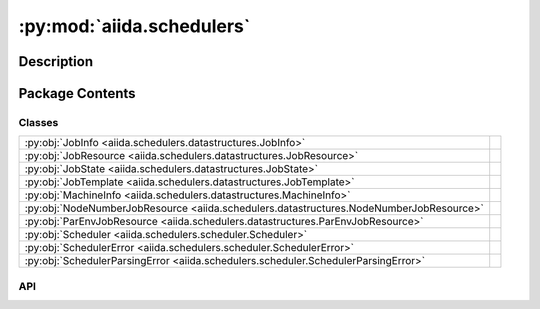 :py:mod:`aiida.schedulers`
==========================

.. py:module:: aiida.schedulers


Description
-----------

.. autodoc2-docstring:: aiida.schedulers
   :renderer: rst
   :allowtitles:

Package Contents
----------------

Classes
~~~~~~~

.. list-table::
   :class: autosummary longtable
   :align: left

   * - :py:obj:`JobInfo <aiida.schedulers.datastructures.JobInfo>`
     - .. autodoc2-docstring:: aiida.schedulers.datastructures.JobInfo
          :renderer: rst
          :summary:
   * - :py:obj:`JobResource <aiida.schedulers.datastructures.JobResource>`
     - .. autodoc2-docstring:: aiida.schedulers.datastructures.JobResource
          :renderer: rst
          :summary:
   * - :py:obj:`JobState <aiida.schedulers.datastructures.JobState>`
     - .. autodoc2-docstring:: aiida.schedulers.datastructures.JobState
          :renderer: rst
          :summary:
   * - :py:obj:`JobTemplate <aiida.schedulers.datastructures.JobTemplate>`
     - .. autodoc2-docstring:: aiida.schedulers.datastructures.JobTemplate
          :renderer: rst
          :summary:
   * - :py:obj:`MachineInfo <aiida.schedulers.datastructures.MachineInfo>`
     - .. autodoc2-docstring:: aiida.schedulers.datastructures.MachineInfo
          :renderer: rst
          :summary:
   * - :py:obj:`NodeNumberJobResource <aiida.schedulers.datastructures.NodeNumberJobResource>`
     - .. autodoc2-docstring:: aiida.schedulers.datastructures.NodeNumberJobResource
          :renderer: rst
          :summary:
   * - :py:obj:`ParEnvJobResource <aiida.schedulers.datastructures.ParEnvJobResource>`
     - .. autodoc2-docstring:: aiida.schedulers.datastructures.ParEnvJobResource
          :renderer: rst
          :summary:
   * - :py:obj:`Scheduler <aiida.schedulers.scheduler.Scheduler>`
     - .. autodoc2-docstring:: aiida.schedulers.scheduler.Scheduler
          :renderer: rst
          :summary:
   * - :py:obj:`SchedulerError <aiida.schedulers.scheduler.SchedulerError>`
     - .. autodoc2-docstring:: aiida.schedulers.scheduler.SchedulerError
          :renderer: rst
          :summary:
   * - :py:obj:`SchedulerParsingError <aiida.schedulers.scheduler.SchedulerParsingError>`
     - .. autodoc2-docstring:: aiida.schedulers.scheduler.SchedulerParsingError
          :renderer: rst
          :summary:

API
~~~

.. py:class:: JobInfo(dictionary=None)
   :canonical: aiida.schedulers.datastructures.JobInfo

   Bases: :py:obj:`aiida.common.extendeddicts.DefaultFieldsAttributeDict`

   .. autodoc2-docstring:: aiida.schedulers.datastructures.JobInfo
      :renderer: rst

   .. rubric:: Initialization

   .. autodoc2-docstring:: aiida.schedulers.datastructures.JobInfo.__init__
      :renderer: rst

   .. py:attribute:: _default_fields
      :canonical: aiida.schedulers.datastructures.JobInfo._default_fields
      :value: ('job_id', 'title', 'exit_status', 'terminating_signal', 'annotation', 'job_state', 'job_substate', ...

      .. autodoc2-docstring:: aiida.schedulers.datastructures.JobInfo._default_fields
         :renderer: rst

   .. py:attribute:: _special_serializers
      :canonical: aiida.schedulers.datastructures.JobInfo._special_serializers
      :value: None

      .. autodoc2-docstring:: aiida.schedulers.datastructures.JobInfo._special_serializers
         :renderer: rst

   .. py:method:: _serialize_job_state(job_state)
      :canonical: aiida.schedulers.datastructures.JobInfo._serialize_job_state
      :staticmethod:

      .. autodoc2-docstring:: aiida.schedulers.datastructures.JobInfo._serialize_job_state
         :renderer: rst

   .. py:method:: _deserialize_job_state(job_state)
      :canonical: aiida.schedulers.datastructures.JobInfo._deserialize_job_state
      :staticmethod:

      .. autodoc2-docstring:: aiida.schedulers.datastructures.JobInfo._deserialize_job_state
         :renderer: rst

   .. py:method:: _serialize_date(value)
      :canonical: aiida.schedulers.datastructures.JobInfo._serialize_date
      :staticmethod:

      .. autodoc2-docstring:: aiida.schedulers.datastructures.JobInfo._serialize_date
         :renderer: rst

   .. py:method:: _deserialize_date(value)
      :canonical: aiida.schedulers.datastructures.JobInfo._deserialize_date
      :staticmethod:

      .. autodoc2-docstring:: aiida.schedulers.datastructures.JobInfo._deserialize_date
         :renderer: rst

   .. py:method:: serialize_field(value, field_type)
      :canonical: aiida.schedulers.datastructures.JobInfo.serialize_field
      :classmethod:

      .. autodoc2-docstring:: aiida.schedulers.datastructures.JobInfo.serialize_field
         :renderer: rst

   .. py:method:: deserialize_field(value, field_type)
      :canonical: aiida.schedulers.datastructures.JobInfo.deserialize_field
      :classmethod:

      .. autodoc2-docstring:: aiida.schedulers.datastructures.JobInfo.deserialize_field
         :renderer: rst

   .. py:method:: serialize()
      :canonical: aiida.schedulers.datastructures.JobInfo.serialize

      .. autodoc2-docstring:: aiida.schedulers.datastructures.JobInfo.serialize
         :renderer: rst

   .. py:method:: get_dict()
      :canonical: aiida.schedulers.datastructures.JobInfo.get_dict

      .. autodoc2-docstring:: aiida.schedulers.datastructures.JobInfo.get_dict
         :renderer: rst

   .. py:method:: load_from_dict(data)
      :canonical: aiida.schedulers.datastructures.JobInfo.load_from_dict
      :classmethod:

      .. autodoc2-docstring:: aiida.schedulers.datastructures.JobInfo.load_from_dict
         :renderer: rst

   .. py:method:: load_from_serialized(data)
      :canonical: aiida.schedulers.datastructures.JobInfo.load_from_serialized
      :classmethod:

      .. autodoc2-docstring:: aiida.schedulers.datastructures.JobInfo.load_from_serialized
         :renderer: rst

.. py:class:: JobResource(dictionary=None)
   :canonical: aiida.schedulers.datastructures.JobResource

   Bases: :py:obj:`aiida.common.extendeddicts.DefaultFieldsAttributeDict`

   .. autodoc2-docstring:: aiida.schedulers.datastructures.JobResource
      :renderer: rst

   .. rubric:: Initialization

   .. autodoc2-docstring:: aiida.schedulers.datastructures.JobResource.__init__
      :renderer: rst

   .. py:attribute:: _default_fields
      :canonical: aiida.schedulers.datastructures.JobResource._default_fields
      :value: None

      .. autodoc2-docstring:: aiida.schedulers.datastructures.JobResource._default_fields
         :renderer: rst

   .. py:method:: validate_resources(**kwargs)
      :canonical: aiida.schedulers.datastructures.JobResource.validate_resources
      :abstractmethod:
      :classmethod:

      .. autodoc2-docstring:: aiida.schedulers.datastructures.JobResource.validate_resources
         :renderer: rst

   .. py:method:: get_valid_keys()
      :canonical: aiida.schedulers.datastructures.JobResource.get_valid_keys
      :classmethod:

      .. autodoc2-docstring:: aiida.schedulers.datastructures.JobResource.get_valid_keys
         :renderer: rst

   .. py:method:: accepts_default_mpiprocs_per_machine()
      :canonical: aiida.schedulers.datastructures.JobResource.accepts_default_mpiprocs_per_machine
      :abstractmethod:
      :classmethod:

      .. autodoc2-docstring:: aiida.schedulers.datastructures.JobResource.accepts_default_mpiprocs_per_machine
         :renderer: rst

   .. py:method:: accepts_default_memory_per_machine()
      :canonical: aiida.schedulers.datastructures.JobResource.accepts_default_memory_per_machine
      :classmethod:

      .. autodoc2-docstring:: aiida.schedulers.datastructures.JobResource.accepts_default_memory_per_machine
         :renderer: rst

   .. py:method:: get_tot_num_mpiprocs()
      :canonical: aiida.schedulers.datastructures.JobResource.get_tot_num_mpiprocs
      :abstractmethod:

      .. autodoc2-docstring:: aiida.schedulers.datastructures.JobResource.get_tot_num_mpiprocs
         :renderer: rst

.. py:class:: JobState
   :canonical: aiida.schedulers.datastructures.JobState

   Bases: :py:obj:`enum.Enum`

   .. autodoc2-docstring:: aiida.schedulers.datastructures.JobState
      :renderer: rst

   .. py:attribute:: UNDETERMINED
      :canonical: aiida.schedulers.datastructures.JobState.UNDETERMINED
      :value: 'undetermined'

      .. autodoc2-docstring:: aiida.schedulers.datastructures.JobState.UNDETERMINED
         :renderer: rst

   .. py:attribute:: QUEUED
      :canonical: aiida.schedulers.datastructures.JobState.QUEUED
      :value: 'queued'

      .. autodoc2-docstring:: aiida.schedulers.datastructures.JobState.QUEUED
         :renderer: rst

   .. py:attribute:: QUEUED_HELD
      :canonical: aiida.schedulers.datastructures.JobState.QUEUED_HELD
      :value: 'queued held'

      .. autodoc2-docstring:: aiida.schedulers.datastructures.JobState.QUEUED_HELD
         :renderer: rst

   .. py:attribute:: RUNNING
      :canonical: aiida.schedulers.datastructures.JobState.RUNNING
      :value: 'running'

      .. autodoc2-docstring:: aiida.schedulers.datastructures.JobState.RUNNING
         :renderer: rst

   .. py:attribute:: SUSPENDED
      :canonical: aiida.schedulers.datastructures.JobState.SUSPENDED
      :value: 'suspended'

      .. autodoc2-docstring:: aiida.schedulers.datastructures.JobState.SUSPENDED
         :renderer: rst

   .. py:attribute:: DONE
      :canonical: aiida.schedulers.datastructures.JobState.DONE
      :value: 'done'

      .. autodoc2-docstring:: aiida.schedulers.datastructures.JobState.DONE
         :renderer: rst

.. py:class:: JobTemplate(dictionary=None)
   :canonical: aiida.schedulers.datastructures.JobTemplate

   Bases: :py:obj:`aiida.common.extendeddicts.DefaultFieldsAttributeDict`

   .. autodoc2-docstring:: aiida.schedulers.datastructures.JobTemplate
      :renderer: rst

   .. rubric:: Initialization

   .. autodoc2-docstring:: aiida.schedulers.datastructures.JobTemplate.__init__
      :renderer: rst

   .. py:attribute:: _default_fields
      :canonical: aiida.schedulers.datastructures.JobTemplate._default_fields
      :value: ('shebang', 'submit_as_hold', 'rerunnable', 'job_environment', 'environment_variables_double_quotes'...

      .. autodoc2-docstring:: aiida.schedulers.datastructures.JobTemplate._default_fields
         :renderer: rst

.. py:class:: MachineInfo(dictionary=None)
   :canonical: aiida.schedulers.datastructures.MachineInfo

   Bases: :py:obj:`aiida.common.extendeddicts.DefaultFieldsAttributeDict`

   .. autodoc2-docstring:: aiida.schedulers.datastructures.MachineInfo
      :renderer: rst

   .. rubric:: Initialization

   .. autodoc2-docstring:: aiida.schedulers.datastructures.MachineInfo.__init__
      :renderer: rst

   .. py:attribute:: _default_fields
      :canonical: aiida.schedulers.datastructures.MachineInfo._default_fields
      :value: ('name', 'num_mpiprocs', 'num_cpus')

      .. autodoc2-docstring:: aiida.schedulers.datastructures.MachineInfo._default_fields
         :renderer: rst

.. py:class:: NodeNumberJobResource(**kwargs)
   :canonical: aiida.schedulers.datastructures.NodeNumberJobResource

   Bases: :py:obj:`aiida.schedulers.datastructures.JobResource`

   .. autodoc2-docstring:: aiida.schedulers.datastructures.NodeNumberJobResource
      :renderer: rst

   .. rubric:: Initialization

   .. autodoc2-docstring:: aiida.schedulers.datastructures.NodeNumberJobResource.__init__
      :renderer: rst

   .. py:attribute:: _default_fields
      :canonical: aiida.schedulers.datastructures.NodeNumberJobResource._default_fields
      :value: ('num_machines', 'num_mpiprocs_per_machine', 'num_cores_per_machine', 'num_cores_per_mpiproc')

      .. autodoc2-docstring:: aiida.schedulers.datastructures.NodeNumberJobResource._default_fields
         :renderer: rst

   .. py:method:: validate_resources(**kwargs)
      :canonical: aiida.schedulers.datastructures.NodeNumberJobResource.validate_resources
      :classmethod:

      .. autodoc2-docstring:: aiida.schedulers.datastructures.NodeNumberJobResource.validate_resources
         :renderer: rst

   .. py:method:: get_valid_keys()
      :canonical: aiida.schedulers.datastructures.NodeNumberJobResource.get_valid_keys
      :classmethod:

      .. autodoc2-docstring:: aiida.schedulers.datastructures.NodeNumberJobResource.get_valid_keys
         :renderer: rst

   .. py:method:: accepts_default_mpiprocs_per_machine()
      :canonical: aiida.schedulers.datastructures.NodeNumberJobResource.accepts_default_mpiprocs_per_machine
      :classmethod:

      .. autodoc2-docstring:: aiida.schedulers.datastructures.NodeNumberJobResource.accepts_default_mpiprocs_per_machine
         :renderer: rst

   .. py:method:: get_tot_num_mpiprocs()
      :canonical: aiida.schedulers.datastructures.NodeNumberJobResource.get_tot_num_mpiprocs

      .. autodoc2-docstring:: aiida.schedulers.datastructures.NodeNumberJobResource.get_tot_num_mpiprocs
         :renderer: rst

.. py:class:: ParEnvJobResource(**kwargs)
   :canonical: aiida.schedulers.datastructures.ParEnvJobResource

   Bases: :py:obj:`aiida.schedulers.datastructures.JobResource`

   .. autodoc2-docstring:: aiida.schedulers.datastructures.ParEnvJobResource
      :renderer: rst

   .. rubric:: Initialization

   .. autodoc2-docstring:: aiida.schedulers.datastructures.ParEnvJobResource.__init__
      :renderer: rst

   .. py:attribute:: _default_fields
      :canonical: aiida.schedulers.datastructures.ParEnvJobResource._default_fields
      :value: ('parallel_env', 'tot_num_mpiprocs')

      .. autodoc2-docstring:: aiida.schedulers.datastructures.ParEnvJobResource._default_fields
         :renderer: rst

   .. py:method:: validate_resources(**kwargs)
      :canonical: aiida.schedulers.datastructures.ParEnvJobResource.validate_resources
      :classmethod:

      .. autodoc2-docstring:: aiida.schedulers.datastructures.ParEnvJobResource.validate_resources
         :renderer: rst

   .. py:method:: accepts_default_mpiprocs_per_machine()
      :canonical: aiida.schedulers.datastructures.ParEnvJobResource.accepts_default_mpiprocs_per_machine
      :classmethod:

      .. autodoc2-docstring:: aiida.schedulers.datastructures.ParEnvJobResource.accepts_default_mpiprocs_per_machine
         :renderer: rst

   .. py:method:: get_tot_num_mpiprocs()
      :canonical: aiida.schedulers.datastructures.ParEnvJobResource.get_tot_num_mpiprocs

      .. autodoc2-docstring:: aiida.schedulers.datastructures.ParEnvJobResource.get_tot_num_mpiprocs
         :renderer: rst

.. py:class:: Scheduler()
   :canonical: aiida.schedulers.scheduler.Scheduler

   .. autodoc2-docstring:: aiida.schedulers.scheduler.Scheduler
      :renderer: rst

   .. rubric:: Initialization

   .. autodoc2-docstring:: aiida.schedulers.scheduler.Scheduler.__init__
      :renderer: rst

   .. py:attribute:: _logger
      :canonical: aiida.schedulers.scheduler.Scheduler._logger
      :value: None

      .. autodoc2-docstring:: aiida.schedulers.scheduler.Scheduler._logger
         :renderer: rst

   .. py:attribute:: _features
      :canonical: aiida.schedulers.scheduler.Scheduler._features
      :type: typing.Dict[str, bool]
      :value: None

      .. autodoc2-docstring:: aiida.schedulers.scheduler.Scheduler._features
         :renderer: rst

   .. py:attribute:: _job_resource_class
      :canonical: aiida.schedulers.scheduler.Scheduler._job_resource_class
      :type: typing.Type[aiida.schedulers.datastructures.JobResource]
      :value: None

      .. autodoc2-docstring:: aiida.schedulers.scheduler.Scheduler._job_resource_class
         :renderer: rst

   .. py:method:: __str__()
      :canonical: aiida.schedulers.scheduler.Scheduler.__str__

      .. autodoc2-docstring:: aiida.schedulers.scheduler.Scheduler.__str__
         :renderer: rst

   .. py:method:: preprocess_resources(resources, default_mpiprocs_per_machine=None)
      :canonical: aiida.schedulers.scheduler.Scheduler.preprocess_resources
      :classmethod:

      .. autodoc2-docstring:: aiida.schedulers.scheduler.Scheduler.preprocess_resources
         :renderer: rst

   .. py:method:: validate_resources(**resources)
      :canonical: aiida.schedulers.scheduler.Scheduler.validate_resources
      :classmethod:

      .. autodoc2-docstring:: aiida.schedulers.scheduler.Scheduler.validate_resources
         :renderer: rst

   .. py:method:: get_short_doc()
      :canonical: aiida.schedulers.scheduler.Scheduler.get_short_doc
      :classmethod:

      .. autodoc2-docstring:: aiida.schedulers.scheduler.Scheduler.get_short_doc
         :renderer: rst

   .. py:method:: get_feature(feature_name: str) -> bool
      :canonical: aiida.schedulers.scheduler.Scheduler.get_feature

      .. autodoc2-docstring:: aiida.schedulers.scheduler.Scheduler.get_feature
         :renderer: rst

   .. py:property:: logger
      :canonical: aiida.schedulers.scheduler.Scheduler.logger

      .. autodoc2-docstring:: aiida.schedulers.scheduler.Scheduler.logger
         :renderer: rst

   .. py:method:: job_resource_class() -> typing.Type[aiida.schedulers.datastructures.JobResource]
      :canonical: aiida.schedulers.scheduler.Scheduler.job_resource_class

      .. autodoc2-docstring:: aiida.schedulers.scheduler.Scheduler.job_resource_class
         :renderer: rst

   .. py:method:: create_job_resource(**kwargs)
      :canonical: aiida.schedulers.scheduler.Scheduler.create_job_resource
      :classmethod:

      .. autodoc2-docstring:: aiida.schedulers.scheduler.Scheduler.create_job_resource
         :renderer: rst

   .. py:method:: get_submit_script(job_tmpl)
      :canonical: aiida.schedulers.scheduler.Scheduler.get_submit_script

      .. autodoc2-docstring:: aiida.schedulers.scheduler.Scheduler.get_submit_script
         :renderer: rst

   .. py:method:: _get_submit_script_environment_variables(template)
      :canonical: aiida.schedulers.scheduler.Scheduler._get_submit_script_environment_variables

      .. autodoc2-docstring:: aiida.schedulers.scheduler.Scheduler._get_submit_script_environment_variables
         :renderer: rst

   .. py:method:: _get_submit_script_header(job_tmpl)
      :canonical: aiida.schedulers.scheduler.Scheduler._get_submit_script_header
      :abstractmethod:

      .. autodoc2-docstring:: aiida.schedulers.scheduler.Scheduler._get_submit_script_header
         :renderer: rst

   .. py:method:: _get_submit_script_footer(job_tmpl)
      :canonical: aiida.schedulers.scheduler.Scheduler._get_submit_script_footer

      .. autodoc2-docstring:: aiida.schedulers.scheduler.Scheduler._get_submit_script_footer
         :renderer: rst

   .. py:method:: _get_run_line(codes_info, codes_run_mode)
      :canonical: aiida.schedulers.scheduler.Scheduler._get_run_line

      .. autodoc2-docstring:: aiida.schedulers.scheduler.Scheduler._get_run_line
         :renderer: rst

   .. py:method:: _get_joblist_command(jobs=None, user=None)
      :canonical: aiida.schedulers.scheduler.Scheduler._get_joblist_command
      :abstractmethod:

      .. autodoc2-docstring:: aiida.schedulers.scheduler.Scheduler._get_joblist_command
         :renderer: rst

   .. py:method:: _get_detailed_job_info_command(job_id)
      :canonical: aiida.schedulers.scheduler.Scheduler._get_detailed_job_info_command

      .. autodoc2-docstring:: aiida.schedulers.scheduler.Scheduler._get_detailed_job_info_command
         :renderer: rst

   .. py:method:: get_detailed_job_info(job_id)
      :canonical: aiida.schedulers.scheduler.Scheduler.get_detailed_job_info

      .. autodoc2-docstring:: aiida.schedulers.scheduler.Scheduler.get_detailed_job_info
         :renderer: rst

   .. py:method:: _parse_joblist_output(retval, stdout, stderr)
      :canonical: aiida.schedulers.scheduler.Scheduler._parse_joblist_output
      :abstractmethod:

      .. autodoc2-docstring:: aiida.schedulers.scheduler.Scheduler._parse_joblist_output
         :renderer: rst

   .. py:method:: get_jobs(jobs=None, user=None, as_dict=False)
      :canonical: aiida.schedulers.scheduler.Scheduler.get_jobs

      .. autodoc2-docstring:: aiida.schedulers.scheduler.Scheduler.get_jobs
         :renderer: rst

   .. py:property:: transport
      :canonical: aiida.schedulers.scheduler.Scheduler.transport

      .. autodoc2-docstring:: aiida.schedulers.scheduler.Scheduler.transport
         :renderer: rst

   .. py:method:: set_transport(transport)
      :canonical: aiida.schedulers.scheduler.Scheduler.set_transport

      .. autodoc2-docstring:: aiida.schedulers.scheduler.Scheduler.set_transport
         :renderer: rst

   .. py:method:: _get_submit_command(submit_script)
      :canonical: aiida.schedulers.scheduler.Scheduler._get_submit_command
      :abstractmethod:

      .. autodoc2-docstring:: aiida.schedulers.scheduler.Scheduler._get_submit_command
         :renderer: rst

   .. py:method:: _parse_submit_output(retval, stdout, stderr)
      :canonical: aiida.schedulers.scheduler.Scheduler._parse_submit_output
      :abstractmethod:

      .. autodoc2-docstring:: aiida.schedulers.scheduler.Scheduler._parse_submit_output
         :renderer: rst

   .. py:method:: submit_from_script(working_directory, submit_script)
      :canonical: aiida.schedulers.scheduler.Scheduler.submit_from_script

      .. autodoc2-docstring:: aiida.schedulers.scheduler.Scheduler.submit_from_script
         :renderer: rst

   .. py:method:: kill(jobid)
      :canonical: aiida.schedulers.scheduler.Scheduler.kill

      .. autodoc2-docstring:: aiida.schedulers.scheduler.Scheduler.kill
         :renderer: rst

   .. py:method:: _get_kill_command(jobid)
      :canonical: aiida.schedulers.scheduler.Scheduler._get_kill_command
      :abstractmethod:

      .. autodoc2-docstring:: aiida.schedulers.scheduler.Scheduler._get_kill_command
         :renderer: rst

   .. py:method:: _parse_kill_output(retval, stdout, stderr)
      :canonical: aiida.schedulers.scheduler.Scheduler._parse_kill_output
      :abstractmethod:

      .. autodoc2-docstring:: aiida.schedulers.scheduler.Scheduler._parse_kill_output
         :renderer: rst

   .. py:method:: parse_output(detailed_job_info=None, stdout=None, stderr=None)
      :canonical: aiida.schedulers.scheduler.Scheduler.parse_output

      .. autodoc2-docstring:: aiida.schedulers.scheduler.Scheduler.parse_output
         :renderer: rst

.. py:class:: SchedulerError
   :canonical: aiida.schedulers.scheduler.SchedulerError

   Bases: :py:obj:`aiida.common.exceptions.AiidaException`

   .. autodoc2-docstring:: aiida.schedulers.scheduler.SchedulerError
      :renderer: rst

.. py:class:: SchedulerParsingError
   :canonical: aiida.schedulers.scheduler.SchedulerParsingError

   Bases: :py:obj:`aiida.schedulers.scheduler.SchedulerError`

   .. autodoc2-docstring:: aiida.schedulers.scheduler.SchedulerParsingError
      :renderer: rst
